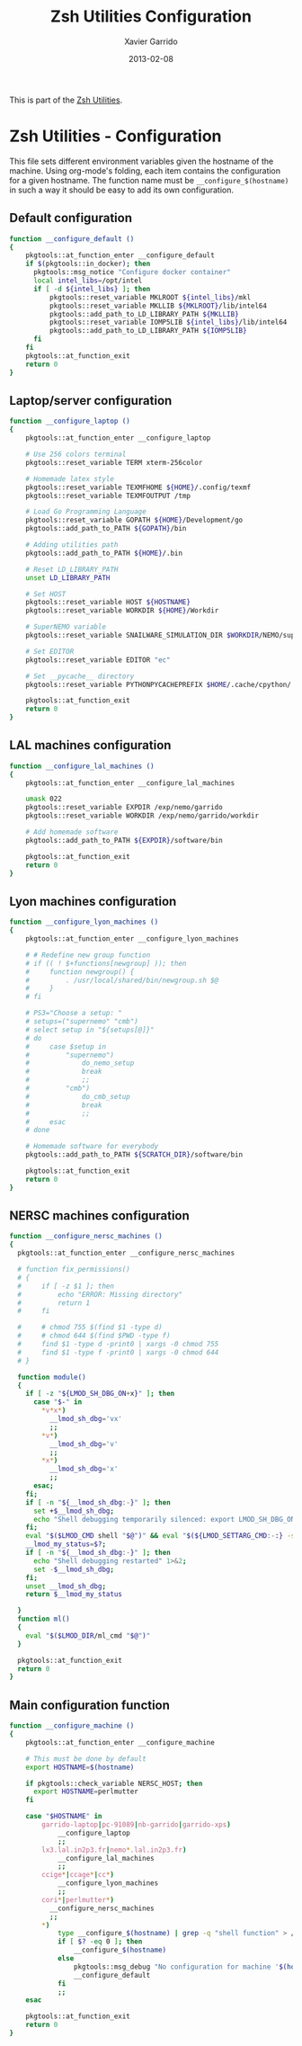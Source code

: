 #+TITLE:  Zsh Utilities Configuration
#+AUTHOR: Xavier Garrido
#+DATE:   2013-02-08
#+OPTIONS: toc:nil num:nil ^:nil

This is part of the [[file:zsh-utilities.org][Zsh Utilities]].

* Zsh Utilities - Configuration
This file sets different environment variables given the hostname of the
machine. Using org-mode's folding, each item contains the configuration for a
given hostname. The function name must be =__configure_$(hostname)= in such a
way it should be easy to add its own configuration.

** Default configuration
#+BEGIN_SRC sh
  function __configure_default ()
  {
      pkgtools::at_function_enter __configure_default
      if $(pkgtools::in_docker); then
        pkgtools::msg_notice "Configure docker container"
        local intel_libs=/opt/intel
        if [ -d ${intel_libs} ]; then
            pkgtools::reset_variable MKLROOT ${intel_libs}/mkl
            pkgtools::reset_variable MKLLIB ${MKLROOT}/lib/intel64
            pkgtools::add_path_to_LD_LIBRARY_PATH ${MKLLIB}
            pkgtools::reset_variable IOMP5LIB ${intel_libs}/lib/intel64
            pkgtools::add_path_to_LD_LIBRARY_PATH ${IOMP5LIB}
        fi
      fi
      pkgtools::at_function_exit
      return 0
  }
#+END_SRC
** Laptop/server configuration
#+BEGIN_SRC sh
  function __configure_laptop ()
  {
      pkgtools::at_function_enter __configure_laptop

      # Use 256 colors terminal
      pkgtools::reset_variable TERM xterm-256color

      # Homemade latex style
      pkgtools::reset_variable TEXMFHOME ${HOME}/.config/texmf
      pkgtools::reset_variable TEXMFOUTPUT /tmp

      # Load Go Programming Language
      pkgtools::reset_variable GOPATH ${HOME}/Development/go
      pkgtools::add_path_to_PATH ${GOPATH}/bin

      # Adding utilities path
      pkgtools::add_path_to_PATH ${HOME}/.bin

      # Reset LD_LIBRARY_PATH
      unset LD_LIBRARY_PATH

      # Set HOST
      pkgtools::reset_variable HOST ${HOSTNAME}
      pkgtools::reset_variable WORKDIR ${HOME}/Workdir

      # SuperNEMO variable
      pkgtools::reset_variable SNAILWARE_SIMULATION_DIR $WORKDIR/NEMO/supernemo/simulations

      # Set EDITOR
      pkgtools::reset_variable EDITOR "ec"

      # Set __pycache__ directory
      pkgtools::reset_variable PYTHONPYCACHEPREFIX $HOME/.cache/cpython/

      pkgtools::at_function_exit
      return 0
  }
#+END_SRC

** LAL machines configuration
#+BEGIN_SRC sh
  function __configure_lal_machines ()
  {
      pkgtools::at_function_enter __configure_lal_machines

      umask 022
      pkgtools::reset_variable EXPDIR /exp/nemo/garrido
      pkgtools::reset_variable WORKDIR /exp/nemo/garrido/workdir

      # Add homemade software
      pkgtools::add_path_to_PATH ${EXPDIR}/software/bin

      pkgtools::at_function_exit
      return 0
  }
#+END_SRC
** Lyon machines configuration
#+BEGIN_SRC sh
  function __configure_lyon_machines ()
  {
      pkgtools::at_function_enter __configure_lyon_machines

      # # Redefine new group function
      # if (( ! $+functions[newgroup] )); then
      #     function newgroup() {
      #         . /usr/local/shared/bin/newgroup.sh $@
      #     }
      # fi

      # PS3="Choose a setup: "
      # setups=("supernemo" "cmb")
      # select setup in "${setups[@]}"
      # do
      #     case $setup in
      #         "supernemo")
      #             do_nemo_setup
      #             break
      #             ;;
      #         "cmb")
      #             do_cmb_setup
      #             break
      #             ;;
      #     esac
      # done

      # Homemade software for everybody
      pkgtools::add_path_to_PATH ${SCRATCH_DIR}/software/bin

      pkgtools::at_function_exit
      return 0
  }
#+END_SRC

** NERSC machines configuration
#+BEGIN_SRC sh
  function __configure_nersc_machines ()
  {
    pkgtools::at_function_enter __configure_nersc_machines

    # function fix_permissions()
    # {
    #     if [ -z $1 ]; then
    #         echo "ERROR: Missing directory"
    #         return 1
    #     fi

    #     # chmod 755 $(find $1 -type d)
    #     # chmod 644 $(find $PWD -type f)
    #     find $1 -type d -print0 | xargs -0 chmod 755
    #     find $1 -type f -print0 | xargs -0 chmod 644
    # }

    function module()
    {
      if [ -z "${LMOD_SH_DBG_ON+x}" ]; then
        case "$-" in
          ,*v*x*)
            __lmod_sh_dbg='vx'
            ;;
          ,*v*)
            __lmod_sh_dbg='v'
            ;;
          ,*x*)
            __lmod_sh_dbg='x'
            ;;
        esac;
      fi;
      if [ -n "${__lmod_sh_dbg:-}" ]; then
        set +$__lmod_sh_dbg;
        echo "Shell debugging temporarily silenced: export LMOD_SH_DBG_ON=1 for Lmod's output" 1>&2;
      fi;
      eval "$($LMOD_CMD shell "$@")" && eval "$(${LMOD_SETTARG_CMD:-:} -s sh)";
      __lmod_my_status=$?;
      if [ -n "${__lmod_sh_dbg:-}" ]; then
        echo "Shell debugging restarted" 1>&2;
        set -$__lmod_sh_dbg;
      fi;
      unset __lmod_sh_dbg;
      return $__lmod_my_status

    }
    function ml() 
    { 
      eval "$($LMOD_DIR/ml_cmd "$@")"
    }

    pkgtools::at_function_exit
    return 0
  }
#+END_SRC

** Main configuration function
#+BEGIN_SRC sh
  function __configure_machine ()
  {
      pkgtools::at_function_enter __configure_machine

      # This must be done by default
      export HOSTNAME=$(hostname)

      if pkgtools::check_variable NERSC_HOST; then
        export HOSTNAME=perlmutter
      fi
      
      case "$HOSTNAME" in
          garrido-laptop|pc-91089|nb-garrido|garrido-xps)
              __configure_laptop
              ;;
          lx3.lal.in2p3.fr|nemo*.lal.in2p3.fr)
              __configure_lal_machines
              ;;
          ccige*|ccage*|cc*)
              __configure_lyon_machines
              ;;
          cori*|perlmutter*)
            __configure_nersc_machines
            ;;
          *)
              type __configure_$(hostname) | grep -q "shell function" > /dev/null 2>&1
              if [ $? -eq 0 ]; then
                  __configure_$(hostname)
              else
                  pkgtools::msg_debug "No configuration for machine '$(hostname)' has been found ! Use default one"
                  __configure_default
              fi
              ;;
      esac

      pkgtools::at_function_exit
      return 0
  }
#+END_SRC
